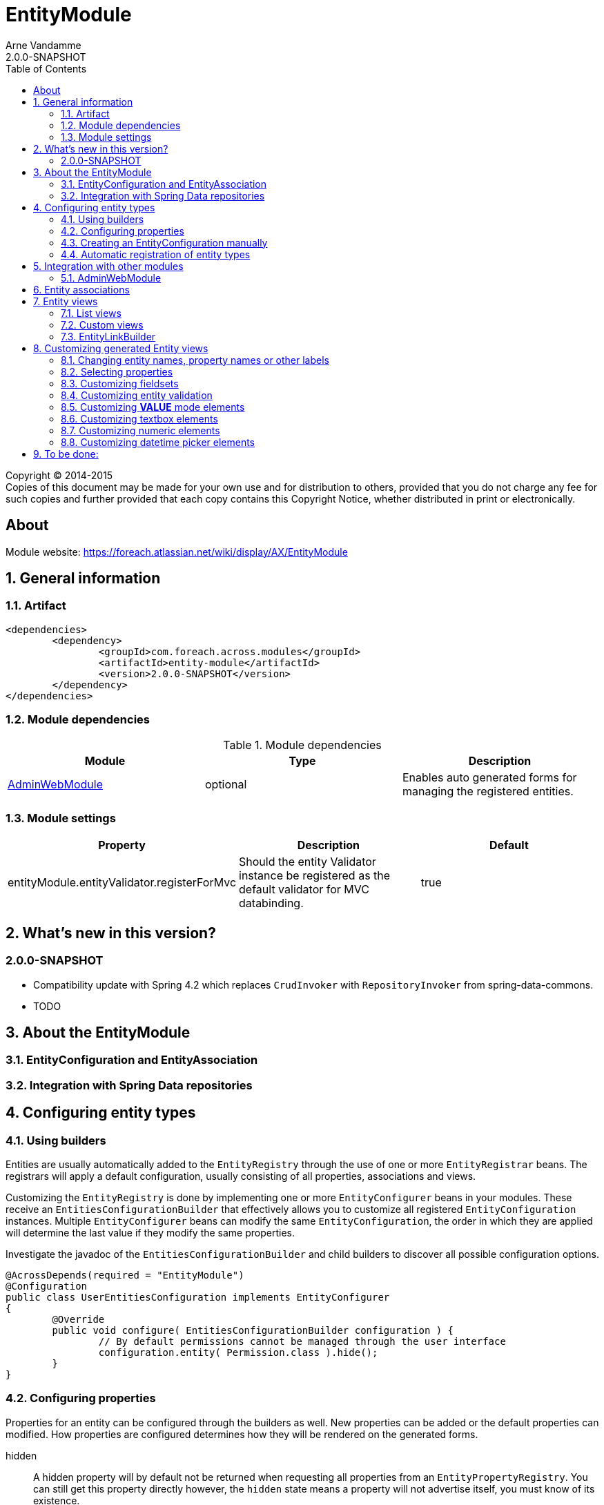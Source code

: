 = EntityModule
Arne Vandamme
2.0.0-SNAPSHOT
:toc: left
:sectanchors:
:module-version: 2.0.0-SNAPSHOT
:module-name: EntityModule
:module-artifact: entity-module
:module-url: https://foreach.atlassian.net/wiki/display/AX/EntityModule

[copyright,verbatim]
--
Copyright (C) 2014-2015 +
[small]#Copies of this document may be made for your own use and for distribution to others, provided that you do not charge any fee for such copies and further provided that each copy contains this Copyright Notice, whether distributed in print or electronically.#
--

[abstract]
== About

Module website: {module-url}

:numbered:
== General information

=== Artifact
[source,xml,indent=0]
[subs="verbatim,quotes,attributes"]
----
	<dependencies>
		<dependency>
			<groupId>com.foreach.across.modules</groupId>
			<artifactId>{module-artifact}</artifactId>
			<version>{module-version}</version>
		</dependency>
	</dependencies>
----

=== Module dependencies

.Module dependencies
|===
|Module |Type |Description

|<<integration:adminwebmodule>>
|optional
|Enables auto generated forms for managing the registered entities.
|===

=== Module settings

|===
|Property |Description |Default

|entityModule.entityValidator.registerForMvc
|Should the entity Validator instance be registered as the default validator for MVC databinding.
|true
|===

== What's new in this version?
:numbered!:
=== 2.0.0-SNAPSHOT

* Compatibility update with Spring 4.2 which replaces `CrudInvoker` with `RepositoryInvoker` from spring-data-commons.
* TODO

:numbered:
== About the EntityModule

=== EntityConfiguration and EntityAssociation

=== Integration with Spring Data repositories

== Configuring entity types

=== Using builders
Entities are usually automatically added to the `EntityRegistry` through the use of one or more `EntityRegistrar` beans.
The registrars will apply a default configuration, usually consisting of all properties, associations and views.

Customizing the `EntityRegistry` is done by implementing one or more `EntityConfigurer` beans in your modules.  These
receive an `EntitiesConfigurationBuilder` that effectively allows you to customize all registered `EntityConfiguration` instances.
Multiple `EntityConfigurer` beans can modify the same `EntityConfiguration`, the order in which they are applied will determine
the last value if they modify the same properties.

Investigate the javadoc of the `EntitiesConfigurationBuilder` and child builders to discover all possible configuration options.

[source,java,indent=0]
[subs="verbatim,quotes,attributes"]
----
@AcrossDepends(required = "EntityModule")
@Configuration
public class UserEntitiesConfiguration implements EntityConfigurer
{
	@Override
	public void configure( EntitiesConfigurationBuilder configuration ) {
		// By default permissions cannot be managed through the user interface
		configuration.entity( Permission.class ).hide();
	}
}
----

=== Configuring properties
Properties for an entity can be configured through the builders as well.  New properties can be added or the default
properties can modified.  How properties are configured determines how they will be rendered on the generated forms.

hidden:: A hidden property will by default not be returned when requesting all properties from an `EntityPropertyRegistry`.
You can still get this property directly however, the `hidden` state means a property will not advertise itself, you must
know of its existence.

readable:: Any readable property can be rendered in all views.  This state means that a form control can always be generated,
 even though it might very well be readonly if the property is not `writable`.

writable::  A writable property can be rendered in form views.  In case a property is writable but not readable, the
 property can only be included in forms but not in other views.

WARNING: The `hidden` state has no correlation with a hidden form control.  Setting a property to be rendered as a hidden
form control can only be done through configuring the right `ViewElement` information for that property.

==== Configuring a label
An entity with a corresponding `EntityConfiguration` always has a label, this is a textual representation of the entity
 in for example lists.  This could be the *name* or the * title* property for example.  By default the label corresponds
 to a custom generated property *#label* that defaults to calling `toString()` on the entity.

You can configure the label using the `label()` method on a `PropertyDescriptorBuilder`.  This is equivalent to calling
   `property("#label")`.  If you want to use another property as the base for label generation, you can configure this
   on the `EntityConfigurationBuilder` by calling `label("propertyName")`.  This will copy all settings from the source
   property to the *#label* property, but keep in mind it still is a separate property that can be customized.

[source,java,indent=0]
[subs="verbatim,quotes,attributes"]
----
@Override
public void configure( EntitiesConfigurationBuilder configuration ) {
    // Configure the username to be used as label for a User entity
    configuration.entity( User.class ).label( "username" );

    // Configure the group name to be used as base label, but modify the value fetcher so
    // the label is prefixed with Group
    configuration.entity( Group.class )
                    .properties().label( "name" ).spelValueFetcher( "'Group: ' + name" );
}
----

If you do not wish to use the *#label* property at all as default entity label, you can customize the `Printer` used for label
 generation by modifying the `EntityModel`.

NOTE: As *#label* is a generated property, sorting is not enabled by default.  If you configure the label using an existing
property, the sortable attribute will be copied as well and sorting on label will be possible.

=== Creating an EntityConfiguration manually

==== Attributes to configure

Some attributes are mandatory, others are optional but will often impact how much functionality is available
 out of the box.  You can configure any attribute you like, see the section on [automatic-attributes] for a list
 of common attributes provided by other registrars.

==== EntityQueryExecutor

In order for generated views to work automatically, an `EntityConfiguration` should have an `EntityQueryExecutor`
  attribute.  The `EntityQueryExecutor` is a generic interface that supports the simple `EntityQuery` abstraction
  for fetching entities from the backing repository. Default implementations exist for `JpaSpecificationExecutor`
  and `QueryDslPredicateExecutor`.

=== Automatic registration of entity types

[[automatic-attributes]]
==== Registered EntityConfiguration attributes

|===
|Key |Value

|`Repository.class`
|In case of an entity registered through a Spring data repository.

|`RepositoryFactoryInformation.class`
|In case of an entity registered through a Spring data repository.

|`PersistentEntity.class`
|In case of an entity registered through a Spring data repository that exposed `PersistentEntity` information.

|`EntityQueryExecutor.class`
|Holds the `EntityQueryExecutor` that will be used for entity fetching.
|===

==== Registered EntityPropertyDescriptor attributes

|===
|Key |Value

|`PersistentProperty.class`
|In case of a property of a `PersistentEntity` registered through a Spring data repository.

|`Sort.Order.class`
|Contains the default `Sort.Order` if sorting is enabled on this property.  
By default strings have an order that ignores case.

|===


== Integration with other modules

[[integration:adminwebmodule]]
==== AdminWebModule

If the `AdminWebModule` is present entity management controllers will be created for all registered entity configurations.
If you want to avoid the automatic registration of entity management controllers for a particular entity type, you should
set the `EntityConfiguration` as `hidden`.  This will effectively disable the default entity controllers for that type,
and hide the existence of the entity type from the administration interface.

You can also hide one or more associations.  By default an association will not be shown if one of the participating
entities is hidden.  If you specify the `hidden` property of an `EntityAssociation` explicitly, that value will take
precendence of the entity configurations.  This way it is possible to generate management pages for associated
entities, but not for the main entity type.

== Entity associations

The `EntityModule` attempts to automatically detect related entities and creates associations mainly to facilitate UI
generation.  Currently `@OneToMany`, `@ManyToMany` and `@ManyToOne` annotations from `javax.persistence` API are all
scanned and used to build `EntityAssociation` entries.

In the administrative UI the management of related entities can often be done either through the property or the association.
This is especially the case for `@ManyToMany` and `@OneToMany` associations that are mapped through a property with collection type.
By default related entity management will be done through the property and the association will be generated but hidden.

NOTE: If you want to enable management through the association interface, you should manipulate the `hidden` property of
both the association and the property using an `EntityConfigurer`.

[source,java,indent=0]
[subs="verbatim,quotes,attributes"]
----
@Override
public void configure( EntitiesConfigurationBuilder configuration ) {
    // Groups should be managed through the association instead of the property
    configuration.entity( MachinePrincipal.class )
                 .properties().property( "groups" ).hidden( true ).and().and()
                 .association( "machinePrincipal.groups" ).show();
}
----

== Entity views

=== List views

==== List summary view

It is possible to activate a detail view inline in a list view.  If the `EntityConfiguration` or `EntityAssociation` has
as view named *listSummaryView* a summary pane will automatically become available when clicking on the item row in the table.
The summary pane is called using AJAX and only the _content_ fragment of the page will be rendered.

[source,java,indent=0]
[subs="verbatim,quotes,attributes"]
----
// Activate a summary view in the main user results table using a custom Thymeleaf template
configuration.entity( User.class ).view( EntityListView.SUMMARY_VIEW_NAME ).template( "th/myModule/userSummary" );
----

=== Custom views

=== EntityLinkBuilder

An `EntityConfiguration` or `EntityAssociation` can have one or more `EntityLinkBuilder` instances registered in its atttributes.
An `EntityLinkBuilder` is used to create application links to management controllers for the entity.  By default the `EntityModule`
will create an `EntityLinkBuilder` for the management pages in admin web if `AdminWebModule` is present, and this link builder
will be registered as the attribute with `EntityLinkBuilder` class as key.

You can use the `EntityLinkBuilder` directly for example in redirects, often the specific `EntityLinkBuilder` is overridable per view.
All links the `EntityLinkBuilder` generates are entirely configurable, please refer to the javadoc for all possible settings.

[source,java,indent=0]
[subs="verbatim,quotes,attributes"]
----
EntityLinkBuilder linkBuilder = entityConfiguration.getAttribute( EntityLinkBuilder.class );

// Will create a link of the form "/entities/{parent}/{parentId}/update"
String path = linkBuilder.update( parent );
----

==== EntityLinkBuilder for associations
Associations usually also have an `EntityLinkBuilder` registered, it is possible to create links to items that are an association
from a parent entity.  To achieve this you must _scope_ the `EntityLinkBuilder` to the parent entity it belongs to.

[source,java,indent=0]
[subs="verbatim,quotes,attributes"]
----
EntityLinkBuilder linkBuilder = entityConfiguration.getAttribute( EntityLinkBuilder.class );

EntityConfiguration associated = association.getTargetEntityConfiguration();
EntityLinkBuilder associatedLinkBuilder = association.getAttribute( EntityLinkBuilder.class )
                                                     .asAssociationFor( linkBuilder, parent );

// Will create a link of the form "/entities/{parent}/{parentId}/associations/{associationName}/{childId}/update"
String path = associatedLinkBuilder.update( child );
----


== Customizing generated Entity views
The following section gives an overview of common custimizations for generated entity views.

=== Changing entity names, property names or other labels
Labels are resolved using a message code hierarchy.  Simply define one or more message sources specifying the properties
  you want.  Unless custom `EntityMessageCodeResolver` instances are being used, message codes are generated as follows:

|===
|Message code|Description

| enums.*EnumName*.*EnumValue*
| Message code for a single enum value label. +
Example: _enums.Numbers.ONE_

| *EntityPrefix*.name.singular
| Label for an entity in singular form, for use outside or at the beginning of a sentence. +
Example: _UserModule.entities.user.name.singular_

| *EntityPrefix*.name.plural
| Label for an entity in plural form, for use outside or at the beginning of a sentence. +
Example: _UserModule.entities.user.name.plural_

| *EntityPrefix*.name.singular.inline
| Label for an entity in singular form, for use within a sentence. If not explicitly specified, the label is
generated based by lower-casing the non-inline version. +
Example: _UserModule.entities.user.name.singular.inline_

| *EntityPrefix*.name.plural.inline
| Label for an entity in plural form, for use within a sentence.  If not explicitly specified, the label is
 generated based by lower-casing the non-inline version. +
Example: _UserModule.entities.user.name.plural.inline_

| *EntityPrefix*.properties.*propertyName*
| Label for a single entity property. +
Example: _UserModule.entities.user.properties.username_

| *EntityPrefix*.properties.*propertyName*[description]
| Description text for a property.  If not empty this will be rendered in a help block on forms. +
Example: _UserModule.entities.user.properties.username[description]_

| *EntityPrefix*.properties.*propertyName*[placeholder]
| Placeholder text for a property.  Will be used for certain controle like textbox. +
Example: _UserModule.entities.user.properties.username[placeholder]_

| *EntityPrefix*.validation.*validatorKey*
| Description text for a validation error message.  Optionally can be suffixed with the specific property name. +
Example: _UserModule.entities.user.validation.NotBlank_,  _UserModule.entities.user.validation.alreadyExists.username_


| actions.*
|

| pageTitle.*


|===

* _Entity_ codes are camel cased
* EntityPrefix: ModuleName.entities.entityName, or EntityModule.entities.entityName or simply entityName
* Hierarchical lookups: entity can be removed, module can be replaced by EntityModule

=== Selecting properties
`EntityPropertySelector`, incremental builders, keep current, select all, select all without default filter, exclude

=== Customizing fieldsets

=== Customizing entity validation

By default annotation validation is performed on all entities.  Customizing validation can be done by simply
specifying a `Validator` bean that supports the specific entity type.  You can use the `EntityValidatorSupport` as
  as base class to extend the default annotation based entity validation.

If more than one `Validator` could be applied,
you will manually have to set the `Validator.class` attribute on the `EntityConfiguration` to the correct one.

=== Customizing *VALUE* mode elements

The `ViewElementMode.VALUE` and `ViewElementMode.LIST_VALUE` are the defaults to provide the output of a property
for readonly views.  Unless a specific `ViewElement` is configured, this will always be a `String` output of the property.
By default the *mvcConversionService* will be used to convert the property value if no type specific builder is provided.

Apart from providing a custom `ViewElement` you can also modify the rendered output by providing attributes on the
`EntityPropertyDescriptor`.  If you provide a `org.springframework.format.Printer.class` attribute, that implementation
will be used for printing the text value.  Alternatively you can provide a `java.text.Format.class` attribute to be used.
Note that most default `Format` implementations are not thread-safe, in that case you should wrap them in a `SynchronizedFormat`
instance.

All standard view elements will use the `Printer` or `Format` attribute if one of them is present, instead of the default.
 A `Printer` attribute takes precedence over a `Format`.

=== Customizing textbox elements

`TextboxFormElement.Type` can be set as an attribute on the `EntityPropertyDescriptor`.  If set and the property is
generated as a `TextboxFormElement`, that type will be used.

You can add default post processors to the `TextboxFormElementBuilderFactory` to customize the autodetection.

=== Customizing numeric elements

By default all `Number` type properties will result in a `NumericFormElement` being used which is rendered as a textbox.
The behavior can be customized by providing a `NumericFormElementConfiguration`.  A default configuration will only be
created for properties annotated with a Spring `@NumberFormat` for type `CURRENCY` or `PERCENT`, if no
`NumericFormElementConfiguration.class` or `NumericFormElementConfiguration.Format.class` attribute is present.

If a `NumericFormElementConfiguration` is present a more advanced javascript control will be used in the front-end for value input.
The same configuration will also be used for rendering the *VALUE* mode elements, formatting the output according
to the properties configured.

.Manually configuring percent
Put a format attribute with value `PERCENT` on the `EntityPropertyDescriptor`.  This will create a locale specific
percentage format with 2 decimals (unless the property type is integer).  Alternatively use the static
`NumericFormElementConfiguration.percent()` factory method to quickly create a localizable format suitable for percentages.

NOTE: If you use Spring number format for `PERCENT` then 1 is expected to match 100%.  If you manually create a
`NumericFormElementConfiguration` it expects 100 to match with 100%.  You can modify this behavior by setting the `multiplier`
property on the configuration.

.Manually configuring currency
The easiest way to configure a currency is to set a `Currency.class` attribute for the property.  In that case a locale
specific format for that currency will be created.  Alternatively the same options as for percentages can be used and
 there is a `NumericFormElementConfiguration.currency()` factory method available.

=== Customizing datetime picker elements

By default all `Date` properties will result in a `DateTimeFormElement` which is rendered as a date time picker.
The form element can be customized through the `DateTimeFormElementConfiguration` class.  The default configuration
  is determined based on the presence of `@Temporal` annotations on the property.  The date picker supports 3 major
  modes: *date*, *time* and *timestamp* (date + time) with minutes being the maximum resolution.  The presence
  of `@Past` and `@Future` validation annotations will additionally restrict the dates that are selectable.

A specific date picker format can easily be specified by putting a `DateTimeFormElementConfiguration.Format` attribute.
Advanced customization can be done by setting a complete `DateTimeFormElementConfiguration` as attribute.  Dynamic configuration
(for example setting the first selectable date relative to the current date) can only be done by specifying a `DateTimeFormElementBuilder`
manually and adding a custom post processor that modifies the `DateTimeFormElementConfiguration`.
A `DateTimeFormElementConfiguration` is always duplicated when creating an element so it is safe for post processors to modify the instance.

.Using dates with `TemporalType.TIME` and JPA
A property of type `java.util.Date` but annotated with `@Temporal(TemporalType.TIME)` will result in only time selection
being available (hours and minutes).  However the `@Temporal` annotation also influences how JPA will persist the data type.  If your type
 was created as a timestamp in the database schema, this might result in conversion errors.  With Hibernate you can
 resolve this by additionally specifying a `@Type` annotation forcing the type to be persisted as timestamp.

.Example of a required time property that is written as a date relative to start of epoch time in the database
[source,java,indent=0]
[subs="verbatim,quotes,attributes"]
----
@NotNull
@Column(name = "arrival_time")
@Temporal(TemporalType.TIME)
@Type( type = "timestamp")
private Date arrivalTime;
----

== To be done:
* view processor







